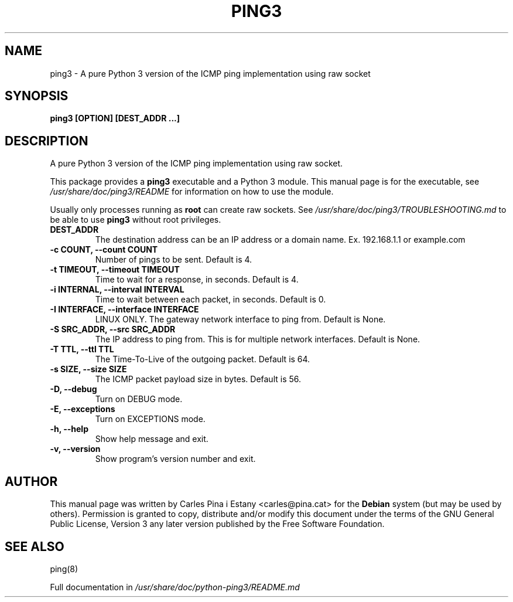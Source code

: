 .TH PING3 1
.SH NAME
ping3 \- A pure Python 3 version of the ICMP ping implementation using raw socket
.SH SYNOPSIS
\fBping3 [OPTION] [DEST_ADDR ...]\fR
.SH DESCRIPTION
A pure Python 3 version of the ICMP ping implementation using raw socket.

This package provides a \fBping3\fR executable and a Python 3 module. This manual page is for the executable, see \fI/usr/share/doc/ping3/README\fP for information on how to use the module.

Usually only processes running as \fBroot\fR can create raw sockets. See \fI/usr/share/doc/ping3/TROUBLESHOOTING.md\fP to be able to use \fBping3\fR without root privileges.

.TP
\fBDEST_ADDR\fR
The destination address can be an IP address or a domain name. Ex. 192.168.1.1 or example.com

.TP
\fB-c COUNT, --count COUNT\fR
Number of pings to be sent. Default is 4.

.TP
\fB-t TIMEOUT, --timeout TIMEOUT\fR
Time to wait for a response, in seconds. Default is 4.

.TP
\fB-i INTERNAL, --interval INTERVAL\fR
Time to wait between each packet, in seconds. Default is 0.

.TP
\fB-I INTERFACE, --interface INTERFACE\fR
LINUX ONLY. The gateway network interface to ping from. Default is None.

.TP
\fB-S SRC_ADDR, --src SRC_ADDR\fR
The IP address to ping from. This is for multiple network interfaces. Default is None.

.TP
\fB-T TTL, --ttl TTL\fR
The Time-To-Live of the outgoing packet. Default is 64.

.TP
\fB-s SIZE, --size SIZE\fR
The ICMP packet payload size in bytes. Default is 56.

.TP
\fB-D, --debug\fR
Turn on DEBUG mode.

.TP
\fB-E, --exceptions\fR
Turn on EXCEPTIONS mode.

.TP
\fB-h, --help\fR
Show help message and exit.

.TP
\fB-v, --version\fR
Show program's version number and exit.

.SH AUTHOR
This manual page was written by Carles Pina i Estany <carles@pina.cat> for the \fBDebian\fR system (but may be used by others). Permission is granted to copy, distribute and/or modify this document under the terms of the GNU General Public License, Version 3 any later version published by the Free Software Foundation.

.SH SEE ALSO
ping(8)

Full documentation in \fI/usr/share/doc/python-ping3/README.md\fP
